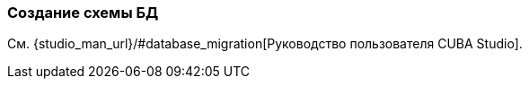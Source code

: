 [[db_update_in_dev]]
=== Создание схемы БД

См. {studio_man_url}/#database_migration[Руководство пользователя CUBA Studio].